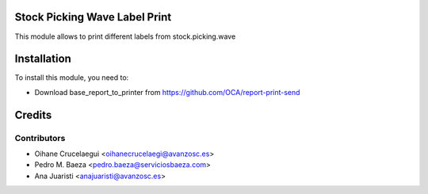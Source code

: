 Stock Picking Wave Label Print
==============================

This module allows to print different labels from stock.picking.wave

Installation
============

To install this module, you need to:

* Download base_report_to_printer from https://github.com/OCA/report-print-send

Credits
=======

Contributors
------------
* Oihane Crucelaegui <oihanecrucelaegi@avanzosc.es>
* Pedro M. Baeza <pedro.baeza@serviciosbaeza.com>
* Ana Juaristi <anajuaristi@avanzosc.es>

